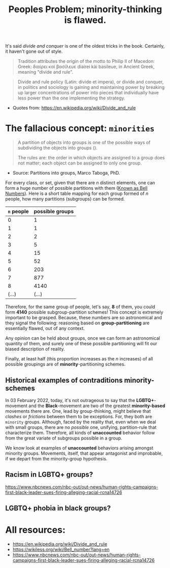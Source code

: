 #+TITLE: Peoples Problem; minority-thinking is flawed.

It's said /divide and conquer/ is one of the oldest tricks in the book.
Certainly, it haven't gone out of style.

#+begin_quote
 Tradition attributes the origin of the motto to Philip
   II of Macedon: Greek: διαίρει καὶ
   βασίλευε diaírei kài basíleue, in Ancient Greek,
   meaning "divide and rule".
#+end_quote

#+begin_quote
   Divide and rule policy (Latin: divide et impera), or
   divide and conquer, in politics and sociology is
   gaining and maintaining power by breaking up larger
   concentrations of power into pieces that individually
   have less power than the one implementing the
   strategy.
#+end_quote
- Quotes from: https://en.wikipedia.org/wiki/Divide_and_rule

* The fallacious concept: =minorities=
#+begin_quote
A partition of objects into groups is one of the
possible ways of subdividing the objects into groups ().

The rules are: the order in which objects are
assigned to a group does not matter; each object can
be assigned to only one group.
#+end_quote
- Source: Partitions into groups, Marco Taboga, PhD.

For every class, or set, given that there are $n$ distinct elements, one can
form a huge number of possible partitions with them ([[https://wikiless.org/wiki/Bell_number?lang=en][Known as Bell Numbers]]).
Here is a short table mapping for each group formed of $n$ people, how many
partitions (subgroups) can be formed.

|------------+-----------------|
| =n= people | possible groups |
|------------+-----------------|
|          0 |               1 |
|          1 |               1 |
|          2 |               2 |
|          3 |               5 |
|          4 |              15 |
|          5 |              52 |
|          6 |             203 |
|          7 |             877 |
|          8 |            4140 |
|      (...) |           (...) |
|------------+-----------------|

Therefore, for the same group of people, let's say, *8* of them, you could form
*4140* possible subgroup-partition schemes! This concept is extremely important
to be grasped. Because, these numbers are so astronomical and they signal the
following: reasoning based on *group-partitioning* are essentially flawed, out
of any context.

Any opinion can be held about groups, once we can form an
astronomical quantity of them, and surely one of these possible partitioning
will fit our biased description of reality.

Finally, at least half (this proportion increases as the $n$ increases) of all
possible groupings are of *minority*-partitioning schemes.

** Historical examples of contraditions minority-schemes

In 03 February 2022, today, it's not outrageous to say that the
*LGBTQ+*-movement and the *Black*-movement are two of the greatest
*minority-based* movements there are. One, lead by group-thinking, might believe
that /clashes/ or /frictions/ between them to be exceptions. For, they both are
=minority= groups. Although, faced by the reality that, even when we deal with
small groups, there are no /possible/ one, unifying, partition-rule that
characterize them. Therefore, all kinds of *unaccounted* behavior follow from
the great variate of subgroups possible in a group.

We know look at examples of *unaccounted* behaviors arising amongst minority
groups. Movements, itself, that appear antagonist and improbable, if we depart
from the minority-group hypothesis.

** Racism in LGBTQ+ groups?

https://www.nbcnews.com/nbc-out/out-news/human-rights-campaigns-first-black-leader-sues-firing-alleging-racial-rcna14726

** LGBTQ+ phobia in black groups?

* All resources:
- https://en.wikipedia.org/wiki/Divide_and_rule
- https://wikiless.org/wiki/Bell_number?lang=en
- https://www.nbcnews.com/nbc-out/out-news/human-rights-campaigns-first-black-leader-sues-firing-alleging-racial-rcna14726
